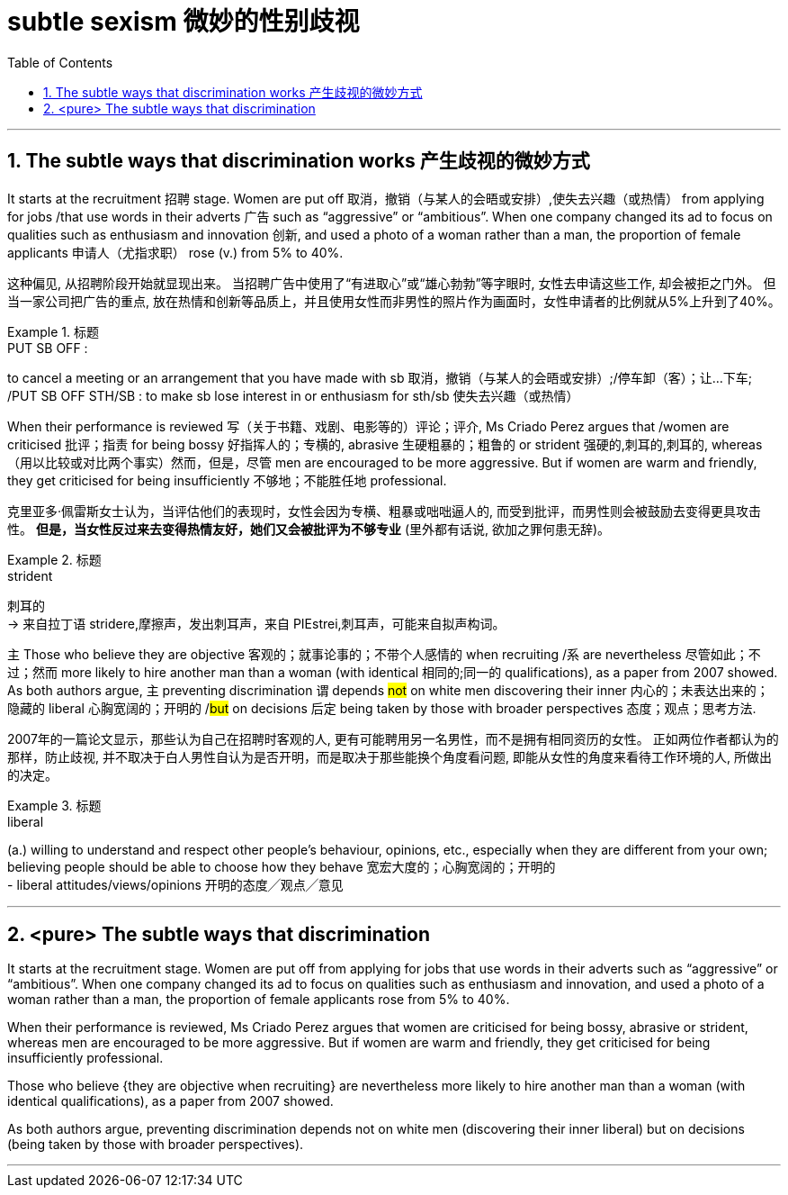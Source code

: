 



= subtle sexism 微妙的性别歧视
:toc: left
:toclevels: 3
:sectnums:
:stylesheet: ../myAdocCss.css


'''



== The subtle ways that discrimination works 产生歧视的微妙方式

It starts at the recruitment 招聘 stage.
Women are put off  取消，撤销（与某人的会晤或安排）,使失去兴趣（或热情） from applying for jobs /that use words in their adverts 广告 such as “aggressive” or “ambitious”.
When one company changed its ad to focus on qualities such as enthusiasm and innovation 创新, and used a photo of a woman rather than a man, the proportion of female applicants  申请人（尤指求职） rose (v.) from 5% to 40%.

[.my2]
这种偏见, 从招聘阶段开始就显现出来。
当招聘广告中使用了“有进取心”或“雄心勃勃”等字眼时, 女性去申请这些工作, 却会被拒之门外。
但当一家公司把广告的重点, 放在热情和创新等品质上，并且使用女性而非男性的照片作为画面时，女性申请者的比例就从5%上升到了40%。

[.my1]
.标题
====
.PUT SB OFF :
to cancel a meeting or an arrangement that you have made with sb 取消，撤销（与某人的会晤或安排）;/停车卸（客）；让…下车; /PUT SB OFF STH/SB : to make sb lose interest in or enthusiasm for sth/sb 使失去兴趣（或热情）
====


When their performance is reviewed  写（关于书籍、戏剧、电影等的）评论；评介, Ms Criado Perez argues that /women are criticised 批评；指责 for being bossy  好指挥人的；专横的, abrasive 生硬粗暴的；粗鲁的 or strident 强硬的,刺耳的,刺耳的, whereas （用以比较或对比两个事实）然而，但是，尽管 men are encouraged to be more aggressive.
But if women are warm and friendly, they get criticised for being insufficiently 不够地；不能胜任地 professional.

[.my2]
克里亚多·佩雷斯女士认为，当评估他们的表现时，女性会因为专横、粗暴或咄咄逼人的, 而受到批评，而男性则会被鼓励去变得更具攻击性。
*但是，当女性反过来去变得热情友好，她们又会被批评为不够专业* (里外都有话说, 欲加之罪何患无辞)。

[.my1]
.标题
====
.strident
刺耳的 +
-> 来自拉丁语 stridere,摩擦声，发出刺耳声，来自 PIEstrei,刺耳声，可能来自拟声构词。
====


主 Those who believe they are objective 客观的；就事论事的；不带个人感情的 when recruiting /系 are nevertheless  尽管如此；不过；然而 more likely to hire another man than a woman (with identical 相同的;同一的 qualifications), as a paper from 2007 showed.
As both authors argue, 主 preventing discrimination 谓 depends #not# on white men discovering their inner 内心的；未表达出来的；隐藏的 liberal 心胸宽阔的；开明的 /#but# on decisions 后定 being taken by those with broader perspectives 态度；观点；思考方法.

[.my2]
2007年的一篇论文显示，那些认为自己在招聘时客观的人, 更有可能聘用另一名男性，而不是拥有相同资历的女性。
正如两位作者都认为的那样，防止歧视, 并不取决于白人男性自认为是否开明，而是取决于那些能换个角度看问题, 即能从女性的角度来看待工作环境的人, 所做出的决定。


[.my1]
.标题
====
.liberal
(a.) willing to understand and respect other people's behaviour, opinions, etc., especially when they are different from your own; believing people should be able to choose how they behave 宽宏大度的；心胸宽阔的；开明的 +
- liberal attitudes/views/opinions 开明的态度╱观点╱意见
====

'''

== <pure> The subtle ways that discrimination


It starts at the recruitment stage. Women are put off from applying for jobs that use  words in their adverts such as “aggressive” or “ambitious”. When one company changed its ad to focus on qualities such as enthusiasm and innovation, and used a photo of a woman rather than a man, the proportion of female applicants rose from 5% to 40%.

When their performance is reviewed, Ms Criado Perez argues that women are criticised for being bossy, abrasive or strident, whereas men are encouraged to be more aggressive. But if women are warm and friendly, they get criticised for being insufficiently professional.


Those who believe {they are objective when recruiting} are nevertheless more likely to hire another man than a woman (with identical qualifications), as a paper from 2007 showed.

As both authors argue, preventing discrimination depends not on white men (discovering their inner liberal) but on decisions (being taken by those with broader perspectives).



'''
